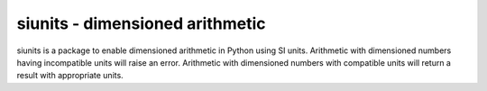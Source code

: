 siunits - dimensioned arithmetic
================================

siunits is a package to enable dimensioned arithmetic in Python
using SI units.
Arithmetic with dimensioned numbers having incompatible units 
will raise an error.
Arithmetic with dimensioned numbers with compatible units will
return a result with appropriate units.



